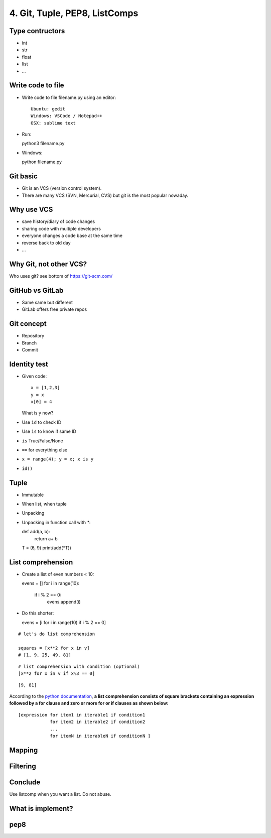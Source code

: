 4. Git, Tuple, PEP8, ListComps
==============================

Type contructors
----------------

- int
- str
- float
- list
- ...

Write code to file
------------------

- Write code to file filename.py using an editor::

    Ubuntu: gedit
    Windows: VSCode / Notepad++
    OSX: sublime text

- Run::

  python3 filename.py

- Windows::

  python filename.py

Git basic
---------

- Git is an VCS (version control system).
- There are many VCS (SVN, Mercurial, CVS) but git is the most popular nowaday.

Why use VCS
-----------

- save history/diary of code changes
- sharing code with multiple developers
- everyone changes a code base at the same time
- reverse back to old day
- ...

Why Git, not other VCS?
-----------------------

Who uses git? see bottom of https://git-scm.com/

GitHub vs GitLab
----------------

- Same same but different
- GitLab offers free private repos

Git concept
-----------

- Repository
- Branch
- Commit

Identity test
-------------

- Given code::

    x = [1,2,3]
    y = x
    x[0] = 4

  What is y now?

- Use ``id`` to check ID
- Use ``is`` to know if same ID

- ``is`` True/False/None
- ``==`` for everything else
- ``x = range(4); y = x; x is y``
- ``id()``

Tuple
-----

- Immutable
- When list, when tuple
- Unpacking
- Unpacking in function call with `*`::

  def add(a, b):
      return a+ b

  T = (6, 9)
  print(add(*T))

List comprehension
------------------

- Create a list of even numbers < 10::

  evens = []
  for i in range(10):
      if i % 2 == 0:
          evens.append(i)

- Do this shorter::

  evens = [i for i in range(10) if i % 2 == 0]

::

    # let's do list comprehension

    squares = [x**2 for x in v]
    # [1, 9, 25, 49, 81]

::

    # list comprehension with condition (optional)
    [x**2 for x in v if x%3 == 0]

::

    [9, 81]

.. figure:: http://python-3-patterns-idioms-test.readthedocs.org/en/latest/_images/listComprehensions.gif
   :align: center
   :alt:

According to the `python
documentation <https://docs.python.org/3/tutorial/datastructures.html#list-comprehensions>`_,
**a list comprehension consists of square brackets containing an
expression followed by a for clause and zero or more for or if clauses
as shown below:**

::

    [expression for item1 in iterable1 if condition1
                for item2 in iterable2 if condition2
                ...
                for itemN in iterableN if conditionN ]

Mapping
-------

Filtering
---------

Conclude
--------

Use listcomp when you want a list.
Do not abuse.

What is implement?
------------------

pep8
----
